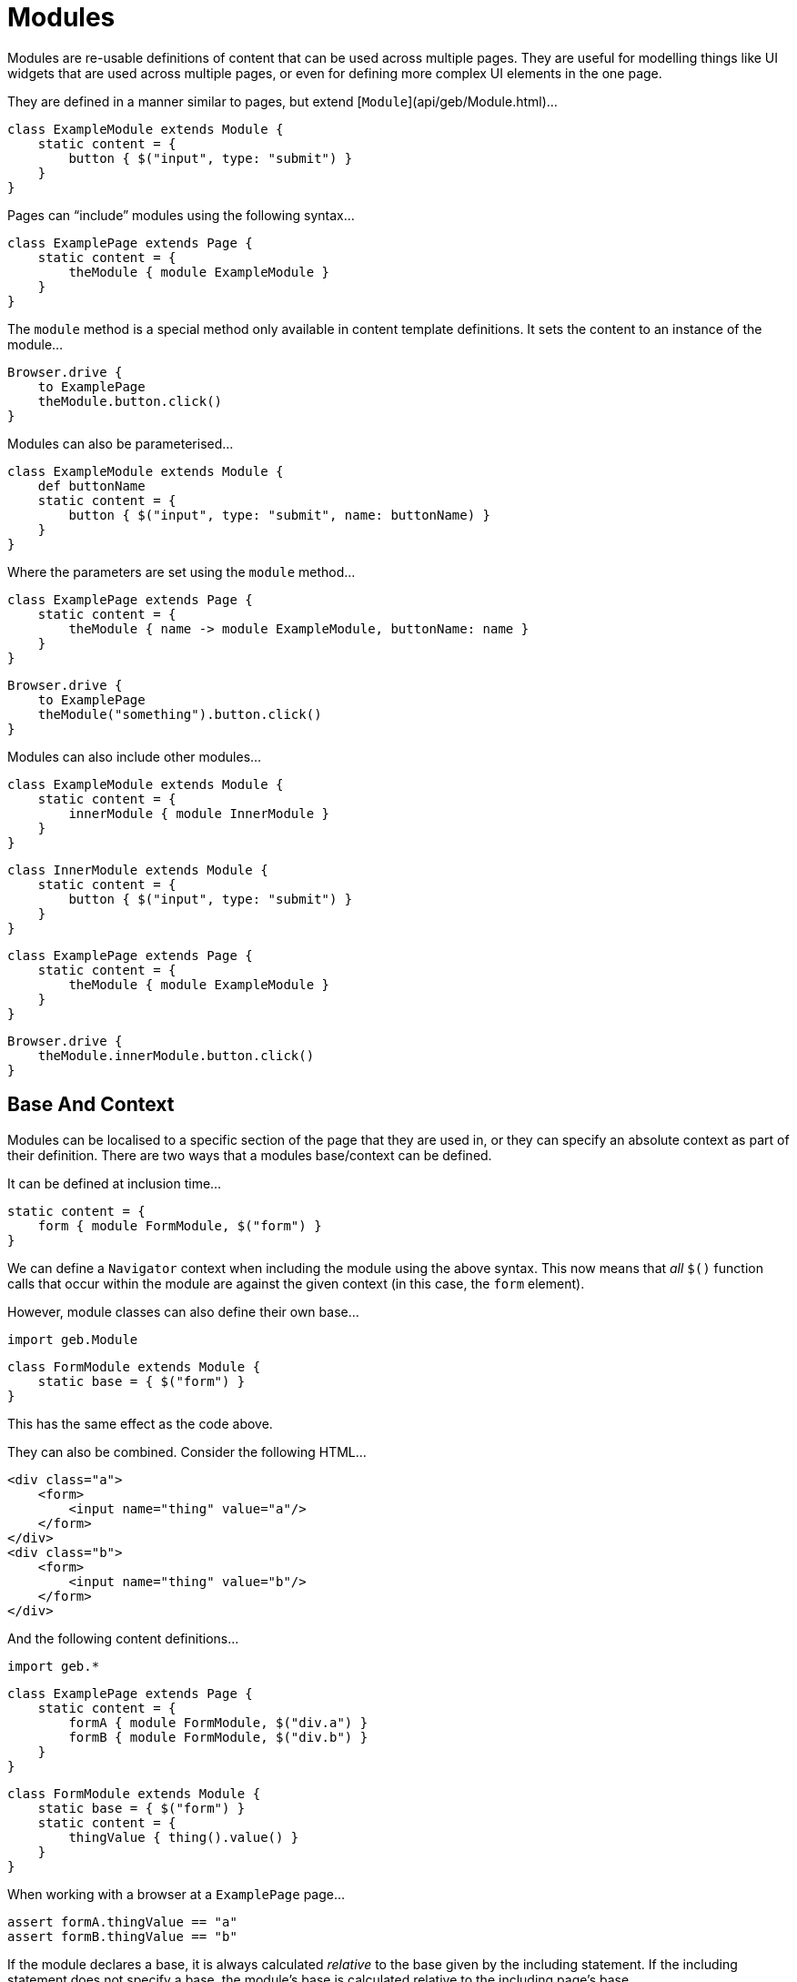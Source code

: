 # Modules

Modules are re-usable definitions of content that can be used across multiple pages. They are useful for modelling things like UI widgets that are used across multiple pages, or even for defining more complex UI elements in the one page.

They are defined in a manner similar to pages, but extend [`Module`](api/geb/Module.html)…

    class ExampleModule extends Module {
        static content = {
            button { $("input", type: "submit") }
        }
    }

Pages can “include” modules using the following syntax…

    class ExamplePage extends Page {
        static content = {
            theModule { module ExampleModule }
        }
    }

The `module` method is a special method only available in content template definitions. It sets the content to an instance of the module…

    Browser.drive {
        to ExamplePage
        theModule.button.click()
    }

Modules can also be parameterised…

    class ExampleModule extends Module {
        def buttonName
        static content = {
            button { $("input", type: "submit", name: buttonName) }
        }
    }

Where the parameters are set using the `module` method…

    class ExamplePage extends Page {
        static content = {
            theModule { name -> module ExampleModule, buttonName: name }
        }
    }
    
    Browser.drive {
        to ExamplePage
        theModule("something").button.click()
    }

Modules can also include other modules…

    class ExampleModule extends Module {
        static content = {
            innerModule { module InnerModule }
        }
    }
    
    class InnerModule extends Module {
        static content = {
            button { $("input", type: "submit") }
        }
    }
    
    class ExamplePage extends Page {
        static content = {
            theModule { module ExampleModule }
        }
    }
    
    Browser.drive {
        theModule.innerModule.button.click()
    }

## Base And Context

Modules can be localised to a specific section of the page that they are used in, or they can specify an absolute context as part of their definition. There are two ways that a modules base/context can be defined.

It can be defined at inclusion time…

    static content = {
        form { module FormModule, $("form") }
    }

We can define a `Navigator` context when including the module using the above syntax. This now means that _all_ `$()` function calls that occur within the module are against the given context (in this case, the `form` element).

However, module classes can also define their own base…

    import geb.Module
    
    class FormModule extends Module {
        static base = { $("form") }
    }

This has the same effect as the code above.

They can also be combined. Consider the following HTML…

    <div class="a">
        <form>
            <input name="thing" value="a"/>
        </form>
    </div>
    <div class="b">
        <form>
            <input name="thing" value="b"/>
        </form>
    </div>

And the following content definitions…

    import geb.*
    
    class ExamplePage extends Page {
        static content = {
            formA { module FormModule, $("div.a") }
            formB { module FormModule, $("div.b") }
        }
    }
    
    class FormModule extends Module {
        static base = { $("form") }
        static content = {
            thingValue { thing().value() }
        }
    }

When working with a browser at a `ExamplePage` page…

    assert formA.thingValue == "a"
    assert formB.thingValue == "b"

If the module declares a base, it is always calculated _relative_ to the base given by the including statement. If the including statement does not specify a base, the module's base is calculated relative to the including page's base.

## Reusing modules across pages

As previously stated, modules can be used to model page fragments that are reused across multiple pages. For example, many different types of pages in your application may show information about the user's shopping cart. You could handle this with modules…

    class CartInfoModule extends Module {
        static content = {
            section { $("div.cart-info") }
            itemCount { section.find("span.item-count").toInteger() }
            totalCost { section.find("span.total-cost").toDouble() }
        }
    }
    
    class HomePage extends Page {
        static content = {
            cartInfo { module CartInfoModule }
        }
    }
    
    class OtherPage extends Page {
        static content = {
            cartInfo { module CartInfoModule }
        }
    }

Modules work well for this.

## Using modules for repeating content on a page

Other than content that is repeated on different pages (like the shopping cart mentioned above), pages also have content that is repeated on the page itself. On a checkout page, the contents of the shopping cart could be summarized with the product name, the quantity and price for each product contained. For this kind of page, a list of modules can be collected using the moduleList function.

Consider the following HTML for our cart contents:

    <table>
        <tr>
            <th>Product</th><th>Quantity</th><th>Price</th>
        </tr>
        <tr>
            <td>The Book Of Geb</td><td>1</td><td>5.99</td>
        </tr>
        <tr>
            <td>Geb Single-User License</td><td>1</td><td>99.99</td>
        </tr>
        <tr>
            <td>Geb Multi-User License</td><td>1</td><td>199.99</td>
        </tr>
    </table>

We can model one line of the table like this:

    class CartRow extends Module {
        static content = {
            cell { $("td", it) }
            productName { cell(0).text() }
            quantity { cell(1).text().toInteger() }
            price { cell(2).text().toDouble() }
        }
    }

And define a list of CartRows in our Page:

    class CheckoutPage extends Page {
        static content = {
            cartItems { moduleList CartRow, $("table tr").tail() } // tailing to skip the header row
        }
    }

Because the return value of cartItems is a list of CartRow instances, we can use any of the usual collection methods:

    assert cartItems.every { it.price > 0.0 }

We can also access the cart items like this:

    assert cartItems[0].productName == "The Book Of Geb"

Unfortunatelly this has a perfromance penalty of creating all modules in the list. You can get around it and add support for ranges by changing your content definition to:

	class CheckoutPage extends Page {
		static content = {
			cartItems { index -> moduleList CartRow, $("table tr").tail(), index }
		}
	}

Now the all of the following will pass and is more efficient:

	assert cartItems.every { it.price > 0.0 }
	assert cartItems(0).productName == "The Book Of Geb"
	assert cartItems(1..2)*.productName == ["Geb Single-User License", "Geb Multi-User License"]

Keep in mind that you can also pass module parameters the same way as you would with the `module()` method:

	static content = {
		myContent { index -> moduleList MyModule, $(".myModuleClass"), index, myParam: 'param value' }
	}

## The Content DSL

The Content DSL used for modules is _exactly_ the same as the link:pages.html#the_content_dsl[one used for pages], so all of the same options and techniques can be used.

## Inheritance

Modules can use inheritance in the same way that pages can. That is, their content definitions are merged with any content redefined in the subclass taking precedence of the superclass.

## Size and Location

You can obtain the size and location of the module. All units are in pixels. The size is available via the `height` and `width` properties, while the location is available as the `x` and `y` properties which represent the distance from the top left of the page (or parent frame) to the top left point of the base of the module.

    $("div").height == 20
    $("div").width == 40
    $("div").x == 60
    $("div").y == 80